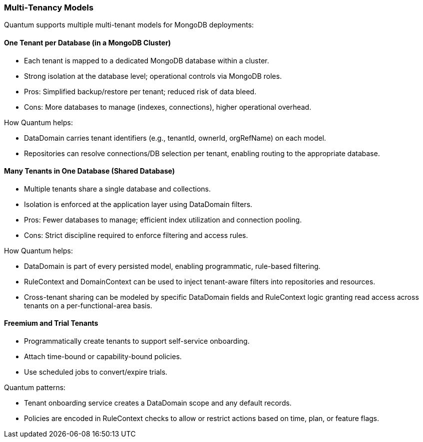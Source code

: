 [[tenant-models]]
=== Multi‑Tenancy Models

Quantum supports multiple multi-tenant models for MongoDB deployments:

==== One Tenant per Database (in a MongoDB Cluster)

- Each tenant is mapped to a dedicated MongoDB database within a cluster.
- Strong isolation at the database level; operational controls via MongoDB roles.
- Pros: Simplified backup/restore per tenant; reduced risk of data bleed.
- Cons: More databases to manage (indexes, connections), higher operational overhead.

How Quantum helps:

- DataDomain carries tenant identifiers (e.g., tenantId, ownerId, orgRefName) on each model.
- Repositories can resolve connections/DB selection per tenant, enabling routing to the appropriate database.

==== Many Tenants in One Database (Shared Database)

- Multiple tenants share a single database and collections.
- Isolation is enforced at the application layer using DataDomain filters.
- Pros: Fewer databases to manage; efficient index utilization and connection pooling.
- Cons: Strict discipline required to enforce filtering and access rules.

How Quantum helps:

- DataDomain is part of every persisted model, enabling programmatic, rule-based filtering.
- RuleContext and DomainContext can be used to inject tenant-aware filters into repositories and resources.
- Cross-tenant sharing can be modeled by specific DataDomain fields and RuleContext logic granting read access across tenants on a per-functional-area basis.

==== Freemium and Trial Tenants

- Programmatically create tenants to support self-service onboarding.
- Attach time-bound or capability-bound policies.
- Use scheduled jobs to convert/expire trials.

Quantum patterns:

- Tenant onboarding service creates a DataDomain scope and any default records.
- Policies are encoded in RuleContext checks to allow or restrict actions based on time, plan, or feature flags.
